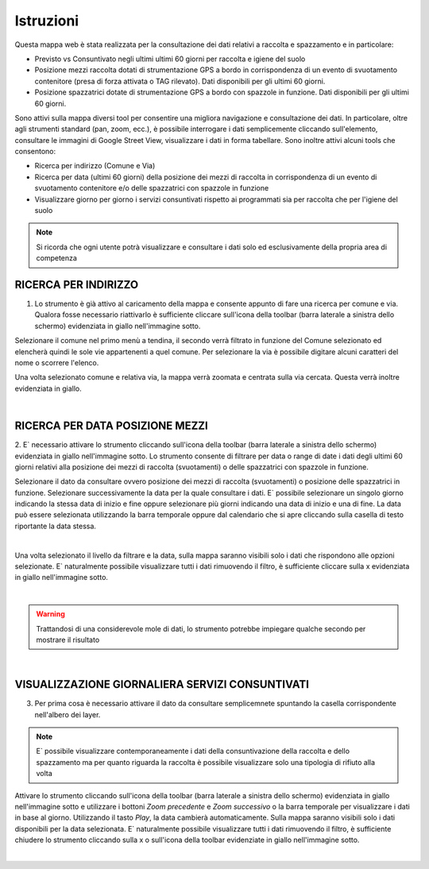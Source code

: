 ..
    this is a title

Istruzioni
==================

Questa mappa web è stata realizzata per la consultazione dei dati relativi a raccolta e spazzamento e in particolare:

* Previsto vs Consuntivato negli ultimi ultimi 60 giorni per raccolta e igiene del suolo
* Posizione mezzi raccolta dotati di strumentazione GPS a bordo in corrispondenza di un evento di svuotamento contenitore (presa di forza attivata o TAG rilevato). Dati disponibili per gli ultimi 60 giorni. 
* Posizione spazzatrici dotate di strumentazione GPS a bordo con spazzole in funzione. Dati disponibili per gli ultimi 60 giorni.

Sono attivi sulla mappa diversi tool per consentire una migliora navigazione e consultazione dei dati. In particolare, oltre agli strumenti standard (pan, zoom, ecc.), è possibile interrogare i dati semplicemente cliccando sull'elemento, consultare le immagini di Google Street View, visualizzare i dati in forma tabellare. 
Sono inoltre attivi alcuni tools che consentono:

* Ricerca per indirizzo (Comune e Via)
* Ricerca per data (ultimi 60 giorni) della posizione dei mezzi di raccolta in corrispondenza di un evento di svuotamento contenitore e/o delle spazzatrici con spazzole in funzione
* Visualizzare giorno per giorno i servizi consuntivati rispetto ai programmati sia per raccolta che per l'igiene del suolo

.. note:: Si ricorda che ogni utente potrà visualizzare e consultare i dati solo ed esclusivamente della propria area di competenza

..
    this is a section

RICERCA PER INDIRIZZO
------------------------------------------

1. Lo strumento è già attivo al caricamento della mappa e consente appunto di fare una ricerca per comune e via. Qualora fosse necessario riattivarlo è sufficiente cliccare sull'icona della toolbar (barra laterale a sinistra dello schermo) evidenziata in giallo nell'immagine sotto.

Selezionare il comune nel primo menù a tendina, il secondo verrà filtrato in funzione del Comune selezionato ed elencherà quindi le sole vie appartenenti a quel comune. 
Per selezionare la via è possibile digitare alcuni caratteri del nome o scorrere l'elenco. 

Una volta selezionato comune e relativa via, la mappa verrà zoomata e centrata sulla via cercata. Questa verrà inoltre evidenziata in giallo.

.. image:: img/locate.png
    :align: center

|

RICERCA PER DATA POSIZIONE MEZZI
------------------------------------------

2. E` necessario attivare lo strumento cliccando sull'icona della toolbar (barra laterale a sinistra dello schermo) evidenziata in giallo nell'immagine sotto. 
Lo strumento consente di filtrare per data o range di date i dati degli ultimi 60 giorni relativi alla posizione dei mezzi di raccolta (svuotamenti) o delle spazzatrici con spazzole in funzione.

Selezionare il dato da consultare ovvero posizione dei mezzi di raccolta (svuotamenti) o posizione delle spazzatrici in funzione. Selezionare successivamente la data per la quale consultare i dati. E` possibile selezionare un singolo giorno indicando la stessa data di inizio e fine oppure selezionare più giorni indicando una data di inizio e una di fine.
La data può essere selezionata utilizzando la barra temporale oppure dal calendario che si apre cliccando sulla casella di testo riportante la data stessa.

.. image:: img/filtro_tool.png
    :align: center

|

Una volta selezionato il livello da filtrare e la data, sulla mappa saranno visibili solo i dati che rispondono alle opzioni selezionate. E` naturalmente possibile visualizzare tutti i dati rimuovendo il filtro, è sufficiente cliccare sulla x evidenziata in giallo nell'immagine sotto.

.. image:: img/filtro_result.png
    :align: center

|

.. warning:: Trattandosi di una considerevole mole di dati, lo strumento potrebbe impiegare qualche secondo per mostrare il risultato

|

VISUALIZZAZIONE GIORNALIERA SERVIZI CONSUNTIVATI
------------------------------------------

3. Per prima cosa è necessario attivare il dato da consultare semplicemnete spuntando la casella corrispondente nell'albero dei layer.

.. note:: E` possibile visualizzare contemporaneamente i dati della consuntivazione della raccolta e dello spazzamento ma per quanto riguarda la raccolta è possibile visualizzare solo una tipologia di rifiuto alla volta

Attivare lo strumento cliccando sull'icona della toolbar (barra laterale a sinistra dello schermo) evidenziata in giallo nell'immagine sotto e utilizzare i bottoni *Zoom precedente* e *Zoom successivo* o la barra temporale per visualizzare i dati in base al giorno. Utilizzando il tasto *Play*, la data cambierà automaticamente.
Sulla mappa saranno visibili solo i dati disponibili per la data selezionata. E` naturalmente possibile visualizzare tutti i dati rimuovendo il filtro, è sufficiente chiudere lo strumento cliccando sulla x o sull'icona della toolbar evidenziate in giallo nell'immagine sotto.

.. image:: img/time.png
    :align: center

|




